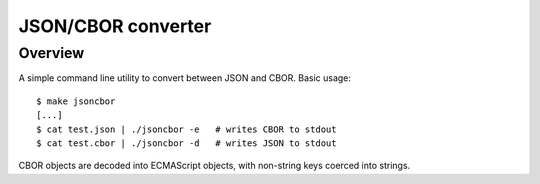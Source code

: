 ===================
JSON/CBOR converter
===================

Overview
========

A simple command line utility to convert between JSON and CBOR.  Basic usage::

    $ make jsoncbor
    [...]
    $ cat test.json | ./jsoncbor -e   # writes CBOR to stdout
    $ cat test.cbor | ./jsoncbor -d   # writes JSON to stdout

CBOR objects are decoded into ECMAScript objects, with non-string keys
coerced into strings.
